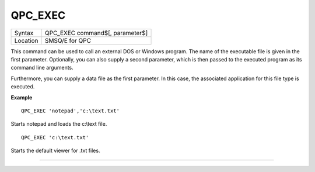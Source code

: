 ..  _qpc-exec:

QPC\_EXEC
=========

+----------+-------------------------------------------------------------------+
| Syntax   | QPC\_EXEC command$[, parameter$]                                  |
+----------+-------------------------------------------------------------------+
| Location | SMSQ/E for QPC                                                    |
+----------+-------------------------------------------------------------------+

This command can be used to call an external DOS or Windows program. The name of the executable file is given in the first parameter. Optionally, you can also supply a second parameter, which is then passed to the executed program as its command line arguments.

Furthermore, you can supply a data file as the first parameter. In this case, the associated application for this file type is executed.

**Example**

::

    QPC_EXEC 'notepad','c:\text.txt'

Starts notepad and loads the c:\\text file.

::

    QPC_EXEC 'c:\text.txt'

Starts the default viewer for .txt files.

--------------


